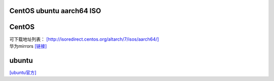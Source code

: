 CentOS ubuntu aarch64 ISO
=========================

CentOS
======

| 可下载地址列表：
  `[http://isoredirect.centos.org/altarch/7/isos/aarch64/] <http://isoredirect.centos.org/altarch/7/isos/aarch64/>`__
| 华为mirrors
  `[链接] <https://mirrors.huaweicloud.com/centos-altarch/7.6.1810/isos/aarch64/>`__

ubuntu
======

`[ubuntu官方] <http://cdimage.ubuntu.com/ubuntu/releases/18.04/release/>`__
